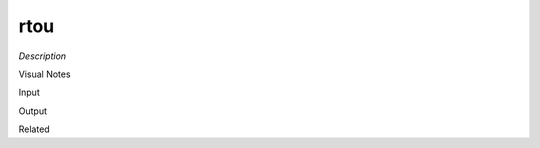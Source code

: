 .. blocks here's info about blocks

rtou
================


*Description*

 

Visual Notes

Input

Output

Related
